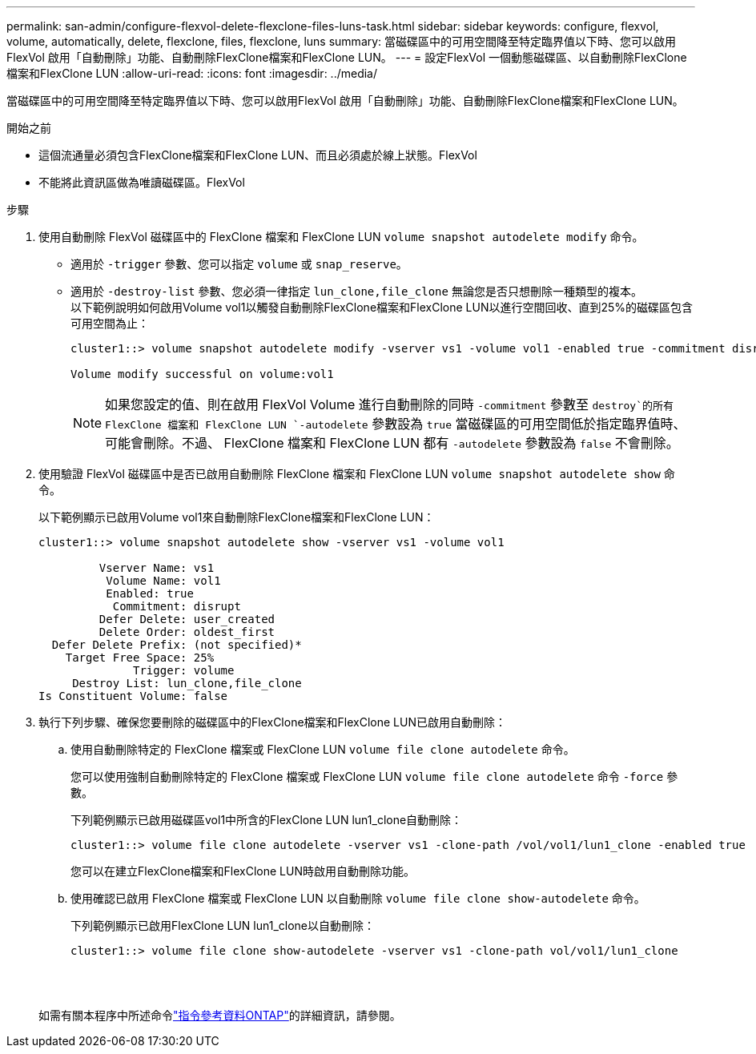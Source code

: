 ---
permalink: san-admin/configure-flexvol-delete-flexclone-files-luns-task.html 
sidebar: sidebar 
keywords: configure, flexvol, volume, automatically, delete, flexclone, files, flexclone, luns 
summary: 當磁碟區中的可用空間降至特定臨界值以下時、您可以啟用FlexVol 啟用「自動刪除」功能、自動刪除FlexClone檔案和FlexClone LUN。 
---
= 設定FlexVol 一個動態磁碟區、以自動刪除FlexClone檔案和FlexClone LUN
:allow-uri-read: 
:icons: font
:imagesdir: ../media/


[role="lead"]
當磁碟區中的可用空間降至特定臨界值以下時、您可以啟用FlexVol 啟用「自動刪除」功能、自動刪除FlexClone檔案和FlexClone LUN。

.開始之前
* 這個流通量必須包含FlexClone檔案和FlexClone LUN、而且必須處於線上狀態。FlexVol
* 不能將此資訊區做為唯讀磁碟區。FlexVol


.步驟
. 使用自動刪除 FlexVol 磁碟區中的 FlexClone 檔案和 FlexClone LUN `volume snapshot autodelete modify` 命令。
+
** 適用於 `-trigger` 參數、您可以指定 `volume` 或 `snap_reserve`。
** 適用於 `-destroy-list` 參數、您必須一律指定 `lun_clone,file_clone` 無論您是否只想刪除一種類型的複本。
 +
以下範例說明如何啟用Volume vol1以觸發自動刪除FlexClone檔案和FlexClone LUN以進行空間回收、直到25%的磁碟區包含可用空間為止：
+
[listing]
----
cluster1::> volume snapshot autodelete modify -vserver vs1 -volume vol1 -enabled true -commitment disrupt -trigger volume -target-free-space 25 -destroy-list lun_clone,file_clone

Volume modify successful on volume:vol1
----
+
[NOTE]
====
如果您設定的值、則在啟用 FlexVol Volume 進行自動刪除的同時 `-commitment` 參數至 `destroy`的所有 FlexClone 檔案和 FlexClone LUN `-autodelete` 參數設為 `true` 當磁碟區的可用空間低於指定臨界值時、可能會刪除。不過、 FlexClone 檔案和 FlexClone LUN 都有 `-autodelete` 參數設為 `false` 不會刪除。

====


. 使用驗證 FlexVol 磁碟區中是否已啟用自動刪除 FlexClone 檔案和 FlexClone LUN `volume snapshot autodelete show` 命令。
+
以下範例顯示已啟用Volume vol1來自動刪除FlexClone檔案和FlexClone LUN：

+
[listing]
----
cluster1::> volume snapshot autodelete show -vserver vs1 -volume vol1

         Vserver Name: vs1
          Volume Name: vol1
          Enabled: true
           Commitment: disrupt
         Defer Delete: user_created
         Delete Order: oldest_first
  Defer Delete Prefix: (not specified)*
    Target Free Space: 25%
              Trigger: volume
     Destroy List: lun_clone,file_clone
Is Constituent Volume: false
----
. 執行下列步驟、確保您要刪除的磁碟區中的FlexClone檔案和FlexClone LUN已啟用自動刪除：
+
.. 使用自動刪除特定的 FlexClone 檔案或 FlexClone LUN `volume file clone autodelete` 命令。
+
您可以使用強制自動刪除特定的 FlexClone 檔案或 FlexClone LUN `volume file clone autodelete` 命令 `-force` 參數。

+
下列範例顯示已啟用磁碟區vol1中所含的FlexClone LUN lun1_clone自動刪除：

+
[listing]
----
cluster1::> volume file clone autodelete -vserver vs1 -clone-path /vol/vol1/lun1_clone -enabled true
----
+
您可以在建立FlexClone檔案和FlexClone LUN時啟用自動刪除功能。

.. 使用確認已啟用 FlexClone 檔案或 FlexClone LUN 以自動刪除 `volume file clone show-autodelete` 命令。
+
下列範例顯示已啟用FlexClone LUN lun1_clone以自動刪除：

+
[listing]
----
cluster1::> volume file clone show-autodelete -vserver vs1 -clone-path vol/vol1/lun1_clone
															Vserver Name: vs1
															Clone Path: vol/vol1/lun1_clone
															**Autodelete Enabled: true**
----


+
如需有關本程序中所述命令link:https://docs.netapp.com/us-en/ontap-cli/["指令參考資料ONTAP"^]的詳細資訊，請參閱。


